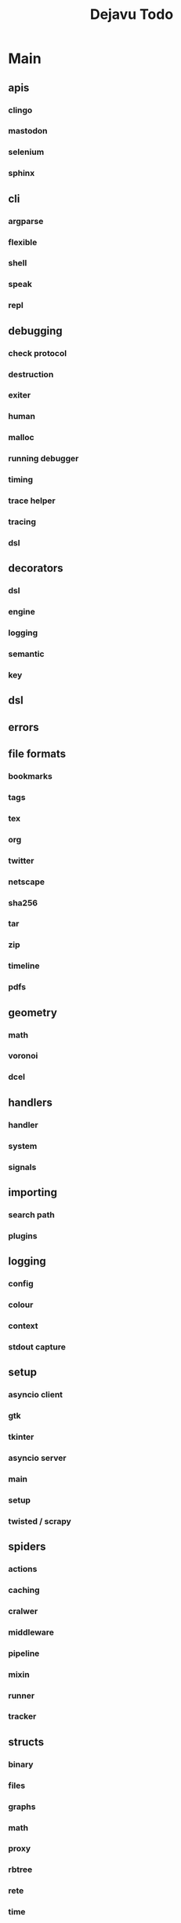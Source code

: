 #+TITLE: Dejavu Todo

* Main

** apis

*** clingo

*** mastodon

*** selenium

*** sphinx
** cli
*** argparse
*** flexible
*** shell
*** speak
*** repl
** debugging
*** check protocol
*** destruction
*** exiter
*** human
*** malloc
*** running debugger
*** timing
*** trace helper
*** tracing
*** dsl
** decorators
*** dsl
*** engine
*** logging
*** semantic
*** key
** dsl
** errors

** file formats

*** bookmarks

*** tags

*** tex

*** org

*** twitter

*** netscape

*** sha256

*** tar

*** zip

*** timeline

*** pdfs
** geometry
*** math
*** voronoi
*** dcel
** handlers
*** handler
*** system
*** signals
** importing
*** search path
*** plugins
** logging
*** config
*** colour
*** context
*** stdout capture
** setup
*** asyncio client
*** gtk
*** tkinter
*** asyncio server
*** main
*** setup
*** twisted / scrapy
** spiders
*** actions
*** caching
*** cralwer
*** middleware
*** pipeline
*** mixin
*** runner
*** tracker
** structs
*** binary
*** files
*** graphs
*** math
*** proxy
*** rbtree
*** rete
*** time
*** tree
*** trie
*** enums
*** heap
*** regex
** testing
*** fixtures
** utils

** interfaces
*** accessors
*** ast
*** cmd
*** compiler
*** control
*** dbm
*** factory
*** loader
*** overlord
*** parser
*** policy
*** reporter
*** singleton
*** solver
*** task
*** trace
*** validate
* Secondary

* Wiki

* Links
